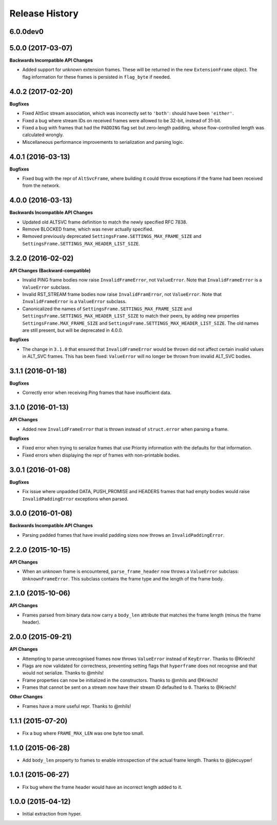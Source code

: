 Release History
===============

6.0.0dev0
---------

5.0.0 (2017-03-07)
------------------

**Backwards Incompatible API Changes**

- Added support for unknown extension frames. These will be returned in the new
  ``ExtensionFrame`` object. The flag information for these frames is persisted
  in ``flag_byte`` if needed.

4.0.2 (2017-02-20)
------------------

**Bugfixes**

- Fixed AltSvc stream association, which was incorrectly set to ``'both'``:
  should have been ``'either'``.
- Fixed a bug where stream IDs on received frames were allowed to be 32-bit,
  instead of 31-bit.
- Fixed a bug with frames that had the ``PADDING`` flag set but zero-length
  padding, whose flow-controlled length was calculated wrongly.
- Miscellaneous performance improvements to serialization and parsing logic.

4.0.1 (2016-03-13)
------------------

**Bugfixes**

- Fixed bug with the repr of ``AltSvcFrame``, where building it could throw
  exceptions if the frame had been received from the network.

4.0.0 (2016-03-13)
------------------

**Backwards Incompatible API Changes**

- Updated old ALTSVC frame definition to match the newly specified RFC 7838.
- Remove BLOCKED frame, which was never actually specified.
- Removed previously deprecated ``SettingsFrame.SETTINGS_MAX_FRAME_SIZE`` and
  ``SettingsFrame.SETTINGS_MAX_HEADER_LIST_SIZE``.

3.2.0 (2016-02-02)
------------------

**API Changes (Backward-compatible)**

- Invalid PING frame bodies now raise ``InvalidFrameError``, not
  ``ValueError``. Note that ``InvalidFrameError`` is a ``ValueError`` subclass.
- Invalid RST_STREAM frame bodies now raise ``InvalidFramError``, not
  ``ValueError``. Note that ``InvalidFrameError`` is a ``ValueError`` subclass.
- Canonicalized the names of ``SettingsFrame.SETTINGS_MAX_FRAME_SIZE`` and
  ``SettingsFrame.SETTINGS_MAX_HEADER_LIST_SIZE`` to match their peers, by
  adding new properties ``SettingsFrame.MAX_FRAME_SIZE`` and
  ``SettingsFrame.SETTINGS_MAX_HEADER_LIST_SIZE``. The old names are still
  present, but will be deprecated in 4.0.0.

**Bugfixes**

- The change in ``3.1.0`` that ensured that ``InvalidFrameError`` would be
  thrown did not affect certain invalid values in ALT_SVC frames. This has been
  fixed: ``ValueError`` will no longer be thrown from invalid ALT_SVC bodies.

3.1.1 (2016-01-18)
------------------

**Bugfixes**

- Correctly error when receiving Ping frames that have insufficient data.

3.1.0 (2016-01-13)
------------------

**API Changes**

- Added new ``InvalidFrameError`` that is thrown instead of ``struct.error``
  when parsing a frame.

**Bugfixes**

- Fixed error when trying to serialize frames that use Priority information
  with the defaults for that information.
- Fixed errors when displaying the repr of frames with non-printable bodies.

3.0.1 (2016-01-08)
------------------

**Bugfixes**

- Fix issue where unpadded DATA, PUSH_PROMISE and HEADERS frames that had empty
  bodies would raise ``InvalidPaddingError`` exceptions when parsed.

3.0.0 (2016-01-08)
------------------

**Backwards Incompatible API Changes**

- Parsing padded frames that have invalid padding sizes now throws an
  ``InvalidPaddingError``.

2.2.0 (2015-10-15)
------------------

**API Changes**

- When an unknown frame is encountered, ``parse_frame_header`` now throws a
  ``ValueError`` subclass: ``UnknownFrameError``. This subclass contains the
  frame type and the length of the frame body.

2.1.0 (2015-10-06)
------------------

**API Changes**

- Frames parsed from binary data now carry a ``body_len`` attribute that
  matches the frame length (minus the frame header).

2.0.0 (2015-09-21)
------------------

**API Changes**

- Attempting to parse unrecognised frames now throws ``ValueError`` instead of
  ``KeyError``.  Thanks to @Kriechi!
- Flags are now validated for correctness, preventing setting flags that
  ``hyperframe`` does not recognise and that would not serialize. Thanks to
  @mhils!
- Frame properties can now be initialized in the constructors. Thanks to @mhils
  and @Kriechi!
- Frames that cannot be sent on a stream now have their stream ID defaulted
  to ``0``. Thanks to @Kriechi!

**Other Changes**

- Frames have a more useful repr. Thanks to @mhils!

1.1.1 (2015-07-20)
------------------

- Fix a bug where ``FRAME_MAX_LEN`` was one byte too small.

1.1.0 (2015-06-28)
------------------

- Add ``body_len`` property to frames to enable introspection of the actual
  frame length. Thanks to @jdecuyper!

1.0.1 (2015-06-27)
------------------

- Fix bug where the frame header would have an incorrect length added to it.

1.0.0 (2015-04-12)
------------------

- Initial extraction from hyper.
